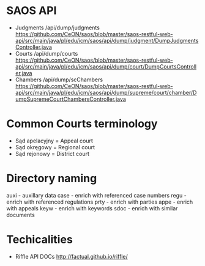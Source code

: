 * SAOS API
  + Judgments
     /api/dump/judgments
    https://github.com/CeON/saos/blob/master/saos-restful-web-api/src/main/java/pl/edu/icm/saos/api/dump/judgment/DumpJudgmentsController.java
  + Courts
    /api/dump/courts
    https://github.com/CeON/saos/blob/master/saos-restful-web-api/src/main/java/pl/edu/icm/saos/api/dump/court/DumpCourtsController.java
  + Chambers
    /api/dump/scChambers
    https://github.com/CeON/saos/blob/master/saos-restful-web-api/src/main/java/pl/edu/icm/saos/api/dump/supreme/court/chamber/DumpSupremeCourtChambersController.java
* Common Courts terminology
  + Sąd apelacyjny = Appeal court
  + Sąd okręgowy = Regional court
  + Sąd rejonowy = District court
* Directory naming
  auxi - auxillary data
  case - enrich with referenced case numbers
  regu - enrich with referenced regulations
  prty - enrich with parties
  appe - enrich with appeals
  keyw - enrich with keywords
  sdoc - enrich with similar documents

* Techicalities
  + Riffle API DOCs
    http://factual.github.io/riffle/
